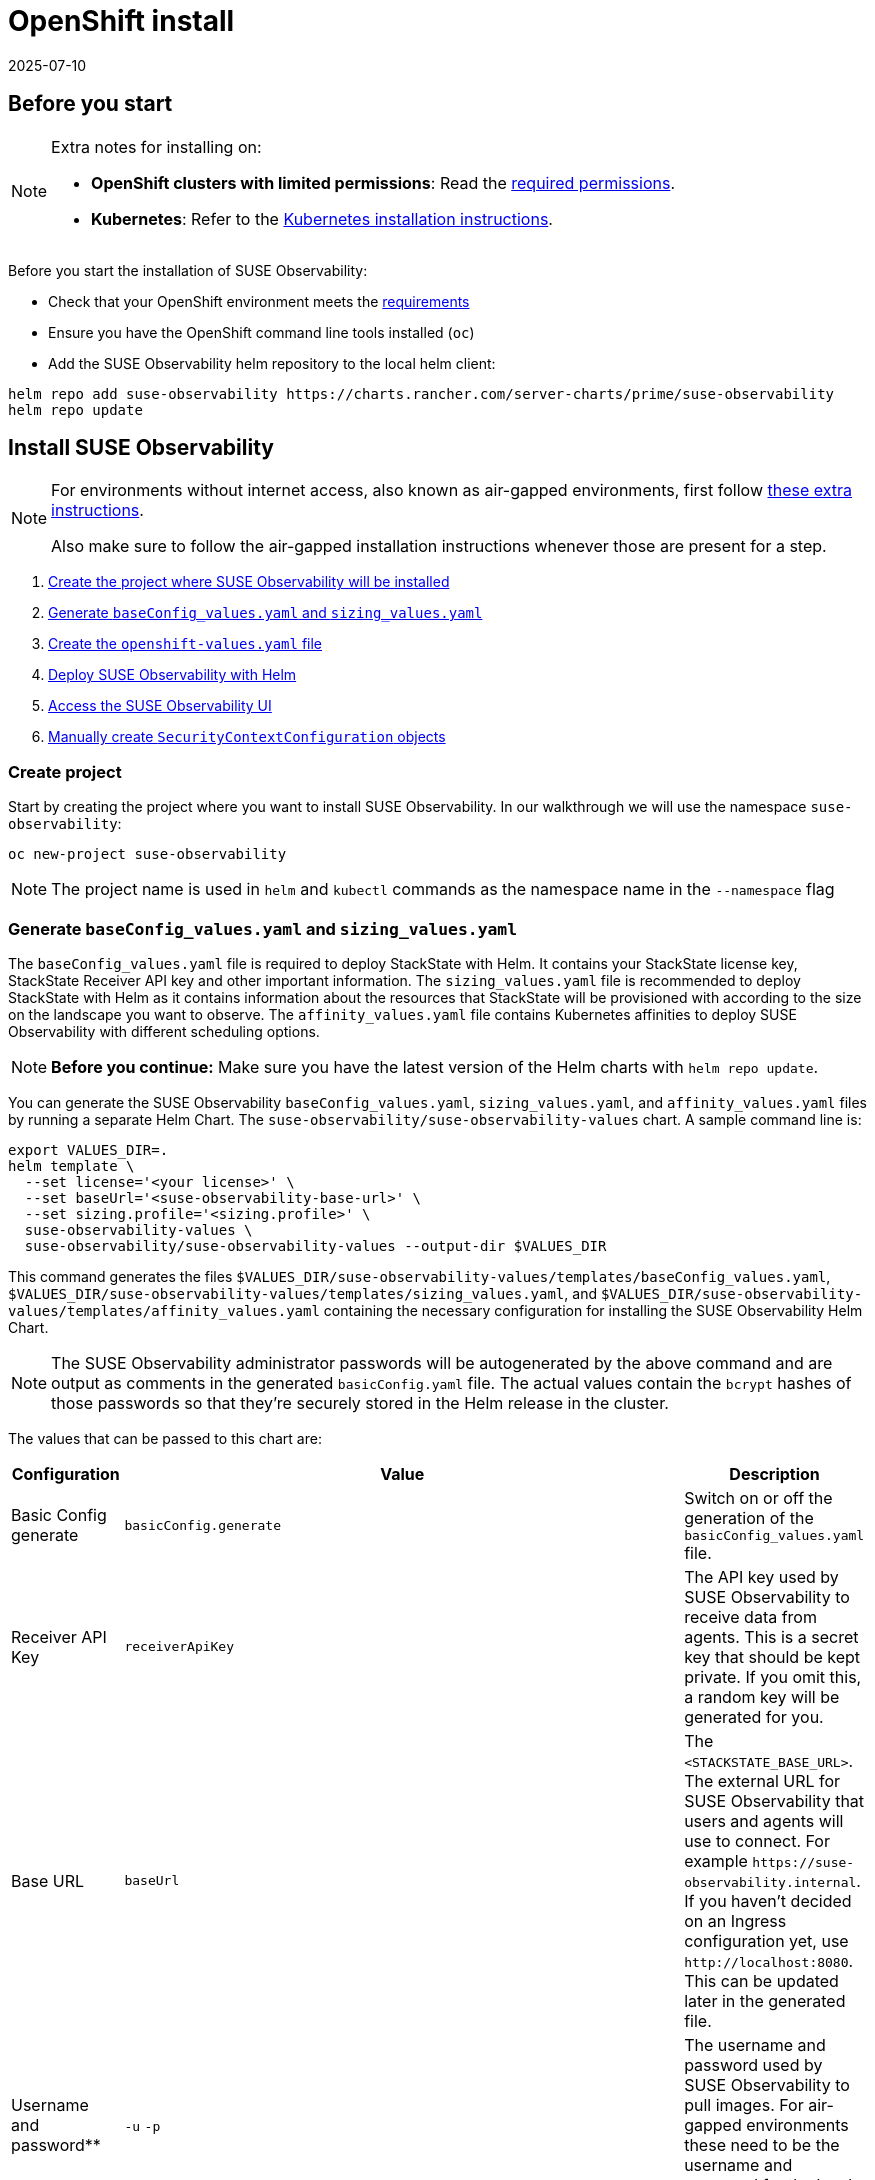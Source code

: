 = OpenShift install
:revdate: 2025-07-10
:page-revdate: {revdate}
:description: SUSE Observability Self-hosted

== Before you start

[NOTE]
====
Extra notes for installing on:

* *OpenShift clusters with limited permissions*: Read the xref:/setup/install-stackstate/kubernetes_openshift/required_permissions.adoc[required permissions].
* *Kubernetes*: Refer to the xref:/setup/install-stackstate/kubernetes_openshift/kubernetes_install.adoc[Kubernetes installation instructions].
====


Before you start the installation of SUSE Observability:

* Check that your OpenShift environment meets the xref:/setup/install-stackstate/requirements.adoc[requirements]
* Ensure you have the OpenShift command line tools installed (`oc`)
* Add the SUSE Observability helm repository to the local helm client:

[,text]
----
helm repo add suse-observability https://charts.rancher.com/server-charts/prime/suse-observability
helm repo update
----

== Install SUSE Observability

[NOTE]
====
For environments without internet access, also known as air-gapped environments, first follow xref:/k8s-suse-rancher-prime-air-gapped.adoc[these extra instructions].

Also make sure to follow the air-gapped installation instructions whenever those are present for a step.
====


. xref:/setup/install-stackstate/kubernetes_openshift/openshift_install.adoc#_create_project[Create the project where SUSE Observability will be installed]
. xref:/setup/install-stackstate/kubernetes_openshift/openshift_install.adoc#_generate_baseconfig_values_yaml_and_sizing_values_yaml[Generate `baseConfig_values.yaml` and `sizing_values.yaml`]
. xref:/setup/install-stackstate/kubernetes_openshift/openshift_install.adoc#_create_openshift_values_yaml[Create the `openshift-values.yaml` file]
. xref:/setup/install-stackstate/kubernetes_openshift/openshift_install.adoc#_deploy_suse_observability_with_helm[Deploy SUSE Observability with Helm]
. xref:/setup/install-stackstate/kubernetes_openshift/openshift_install.adoc#_access_the_suse_observability_ui[Access the SUSE Observability UI]
. xref:/setup/install-stackstate/kubernetes_openshift/openshift_install.adoc#_manually_create_securitycontextconfiguration_objects[Manually create `SecurityContextConfiguration` objects]

=== Create project

Start by creating the project where you want to install SUSE Observability. In our walkthrough we will use the namespace `suse-observability`:

[,text]
----
oc new-project suse-observability
----

[NOTE]
====
The project name is used in `helm` and `kubectl` commands as the namespace name in the `--namespace` flag
====


=== Generate `baseConfig_values.yaml` and `sizing_values.yaml`

The `baseConfig_values.yaml` file is required to deploy StackState with Helm. It contains your StackState license key, StackState Receiver API key and other important information.
The `sizing_values.yaml` file is recommended to deploy StackState with Helm as it contains information about the resources that StackState will be provisioned with according to the size on the landscape you want to observe.
The `affinity_values.yaml` file contains Kubernetes affinities to deploy SUSE Observability with different scheduling options.

[NOTE]
====
*Before you continue:* Make sure you have the latest version of the Helm charts with `helm repo update`.
====


You can generate the SUSE Observability `baseConfig_values.yaml`, `sizing_values.yaml`, and `affinity_values.yaml` files by running a separate Helm Chart. The `suse-observability/suse-observability-values` chart. A sample command line is:

[,text]
----
export VALUES_DIR=.
helm template \
  --set license='<your license>' \
  --set baseUrl='<suse-observability-base-url>' \
  --set sizing.profile='<sizing.profile>' \
  suse-observability-values \
  suse-observability/suse-observability-values --output-dir $VALUES_DIR
----

This command generates the files `$VALUES_DIR/suse-observability-values/templates/baseConfig_values.yaml`, `$VALUES_DIR/suse-observability-values/templates/sizing_values.yaml`, and `$VALUES_DIR/suse-observability-values/templates/affinity_values.yaml` containing the necessary configuration for installing the SUSE Observability Helm Chart.

[NOTE]
====
The SUSE Observability administrator passwords will be autogenerated by the above command and are output as comments in the generated `basicConfig.yaml` file. The actual values contain the `bcrypt` hashes of those passwords so that they're securely stored in the Helm release in the cluster.
====


The values that can be passed to this chart are:

|===
| Configuration | Value | Description

| Basic Config generate
| `basicConfig.generate`
| Switch on or off the generation of the `basicConfig_values.yaml` file.

| Receiver API Key
| `receiverApiKey`
| The API key used by SUSE Observability to receive data from agents. This is a secret key that should be kept private. If you omit this, a random key will be generated for you.

| Base URL
| `baseUrl`
| The `<STACKSTATE_BASE_URL>`. The external URL for SUSE Observability that users and agents will use to connect. For example `+https://suse-observability.internal+`. If you haven't decided on an Ingress configuration yet, use `+http://localhost:8080+`. This can be updated later in the generated file.

| Username and password**
| `-u` `-p`
| The username and password used by SUSE Observability to pull images. For air-gapped environments these need to be the username and password for the local docker registry.

| License key
| `license`
| The SUSE Observability license key.

| Default password
| `adminPassword`
| The password for the default user (`admin`) to access SUSE Observability's UI. If you omit this, a random password will be generated for you. If you do pass this value and it's not bcrypt hashed, the chart will hash it for you.

| Image Registry
| `imageRegistry`
| The registry where the SUSE Observability images are hosted. If not provided, the default value will be 'quay.io'

| Pull Secret Username
| `pullSecret.username`
| The username used to pull images from the Docker registry where the SUSE Observability images are hosted.

| Pull Secret Password
| `pullSecret.password`
| The password used to pull images from the Docker registry where the SUSE Observability images are hosted.

| Sizing generate
| `sizing.generate`
| Switch on or off the generation of the `sizing_values.yaml` file.

| Sizing profile
| `sizing.profile`
| OneOf trial, 10-nonha, 20-nonha, 50-nonha, 100-nonha, 150-ha, 250-ha, 500-ha. Based on these profiles, you can generate the `sizing_values.yaml` file containing default sizes for the SUSE Observability resources and configuration to be deployed in HA or Non-HA mode. For example, 10-nonha produces a `sizing_values.yaml` to deploy a Non-HA SUSE Observability instance to observe a 10 node cluster in a Non High availability mode. Currently, moving from a Non-HA to an HA environment is not possible. If you expect that your environment will require observing around 150 nodes, then it's better to go with HA immediately.

| Pod AntiAffinity
| `affinity.podAntiAffinity.requiredDuringSchedulingIgnoredDuringExecution`
| Enforce that the replicas of the same data services are scheduled to different Kubernetes nodes. Only applicable for `HA` profiles. Either `true` or `false`. The default is `true` - scheduling to different nodes is enforced.
|===

[NOTE]
====
Store the generated `basicConfig.yaml` and `sizing_values.yaml` files safely. You can reuse these files for upgrades, which saves time and ensures that SUSE Observability continues to use the same API key. This is desirable as it means Agents and other data providers for SUSE Observability won't need updating.
You can regenerate the files independently using the switches `basicConfig.generate=false` and `sizing.generate=false` to disable any of them while still keeping the previously generated version of the file in the `output-dir`.
====

[NOTE]
====
The SUSE Observability Values chart generates affinity configurations that you can use with the main SUSE Observability chart to control pod scheduling behavior. Refer to xref:/setup/install-stackstate/kubernetes_openshift/affinity.adoc[Configure Kubernetes Affinities] documentation for more information.
====

=== Create `openshift-values.yaml`

Because OpenShift has stricter security model than plain Kubernetes, all of the standard security contexts in the deployment need to be disabled.

Create a Helm values file `openshift-values.yaml` with the following content and store it next to the generated `values.yaml` file. This contains the values that are needed for an OpenShift deployment.

[,yaml]
----
elasticsearch:
  prometheus-elasticsearch-exporter:
    podSecurityContext: ""
  sysctlInitContainer:
    enabled: false
scc:
  enabled: true
clickhouse:
   podSecurityContext:
      enabled: false
   containerSecurityContext:
      enabled: false
----

=== Deploy SUSE Observability with Helm

The recommended deployment of SUSE Observability is a production ready, high availability setup with many services running redundantly. If required, it's also possible to run SUSE Observability in a non-redundant setup, where each service has only a single replica. This setup is only recommended for a test environment.

For air-gapped environments follow the instructions for the air-gapped installations.

[tabs]
====
Setup::
+
--

To deploy SUSE Observability in a high availability setup on OpenShift:

. Before you deploy:
 ** xref:/setup/install-stackstate/kubernetes_openshift/openshift_install.adoc#_create_project[Create the project where SUSE Observability will be installed]
 ** <<_generate_baseconfig_values_yaml_and_sizing_values_yaml,Generate `baseConfig_values.yaml` and `sizing_values.yaml`>>
 ** <<_create_openshift_values_yaml,Create `openshift_values.yaml`>>
. Deploy the latest SUSE Observability version to the `suse-observability` namespace with the following command:

[,text]
----
helm upgrade \
  --install \
  --namespace suse-observability \
  --values $VALUES_DIR/suse-observability-values/templates/baseConfig_values.yaml \
  --values $VALUES_DIR/suse-observability-values/templates/sizing_values.yaml \
  --values $VALUES_DIR/suse-observability-values/templates/affinity_values.yaml \
  --values openshift-values.yaml \
  --set "clickhouse.sidecars[0].securityContext.runAsUser=null" \
suse-observability \
suse-observability/suse-observability
----

--
Air-gapped setup::
+
--

To deploy SUSE Observability in an air-gapped setup on OpenShift:

. Before you deploy:
 ** xref:/setup/install-stackstate/kubernetes_openshift/openshift_install.adoc#_create_project[Create the project where SUSE Observability will be installed]
 ** <<_generate_baseconfig_values_yaml_and_sizing_values_yaml,Generate `baseConfig_values.yaml` and `sizing_values.yaml`>>
 ** <<_create_openshift_values_yaml,Create `openshift_values.yaml`>>
. Deploy the latest SUSE Observability version to the `suse-observability` namespace with the following command:

[,bash]
----
helm upgrade \
  --install \
  --namespace suse-observability \
  --values local-docker-registry.yaml \
  --values $VALUES_DIR/suse-observability-values/templates/baseConfig_values.yaml \
  --values $VALUES_DIR/suse-observability-values/templates/sizing_values.yaml \
  --values $VALUES_DIR/suse-observability-values/templates/affinity_values.yaml \
  --values openshift-values.yaml \
  --set "clickhouse.sidecars[0].securityContext.runAsUser=null" \
suse-observability \
suse-observability/suse-observability
----

--
====

After the install, the SUSE Observability release should be listed in the SUSE Observability namespace and all pods should be running:

[,text]
----
# Check the release is listed
helm list --namespace suse-observability

# Check pods are running
# It may take some time for all pods to be installed or available
kubectl get pods --namespace suse-observability
----

=== Access the SUSE Observability UI

After SUSE Observability has been deployed, you can check if all pods are up and running:

[,text]
----
kubectl get pods --namespace suse-observability
----

When all pods are up, you can enable a port-forward:

[,text]
----
kubectl port-forward service/suse-observability-router 8080:8080 --namespace suse-observability
----

SUSE Observability will now be available in your browser at `+https://localhost:8080+`. Log in with the username `admin` and the default password provided in the `values.yaml` file.

Next steps are

* xref:/setup/install-stackstate/kubernetes_openshift/ingress.adoc[Expose SUSE Observability outside of the cluster]
* xref:/k8s-quick-start-guide.adoc[Start monitoring your Kubernetes clusters]
* Give your xref:/setup/security/authentication/README.adoc[co-workers access].

== Manually create `SecurityContextConfiguration` objects

If you can't use an administrator account to install SUSE Observability on OpenShift, ask your administrator to apply the below `SecurityContextConfiguration` objects.

[,yaml]
----
apiVersion: security.openshift.io/v1
kind: SecurityContextConstraints
metadata:
  name: {{ template "common.fullname.short" . }}-{{ .Release.Namespace }}
  labels:
    {{- include "common.labels.standard" . | nindent 4 }}
  annotations:
    helm.sh/hook: pre-install
    suse-observability.io/note: "Ignored by helm uninstall, has to be deleted manually"
fsGroup:
  type: RunAsAny
groups:
- system:serviceaccounts:{{ .Release.Namespace }}
runAsUser:
  type: RunAsAny
seLinuxContext:
  type: MustRunAs
supplementalGroups:
  type: RunAsAny
volumes:
- configMap
- downwardAPI
- emptyDir
- ephemeral
- persistentVolumeClaim
- projected
- secret
allowHostDirVolumePlugin: false
allowHostIPC: false
allowHostNetwork: false
allowHostPID: false
allowHostPorts: false
allowPrivilegeEscalation: true
allowPrivilegedContainer: false
readOnlyRootFilesystem: false
----

== See also

* For other configuration and management options, refer to the Kubernetes documentation - xref:/setup/install-stackstate/kubernetes_openshift/kubernetes_install.adoc[manage a SUSE Observability Kubernetes installation]
